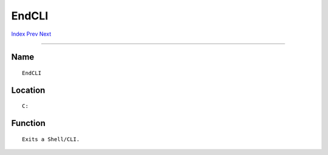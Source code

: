 ======
EndCLI
======
.. This document is automatically generated. Don't edit it!

`Index <index>`_ `Prev <else>`_ `Next <endif>`_ 

---------------

Name
~~~~
::


     EndCLI


Location
~~~~~~~~
::


     C:


Function
~~~~~~~~
::


     Exits a Shell/CLI.


